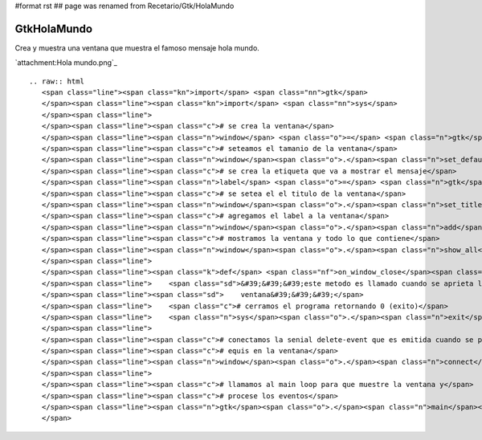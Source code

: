 #format rst
## page was renamed from Recetario/Gtk/HolaMundo

GtkHolaMundo
------------

Crea y muestra una ventana que muestra el famoso mensaje hola mundo.

`attachment:Hola mundo.png`_

::

   .. raw:: html
      <span class="line"><span class="kn">import</span> <span class="nn">gtk</span>
      </span><span class="line"><span class="kn">import</span> <span class="nn">sys</span>
      </span><span class="line">
      </span><span class="line"><span class="c"># se crea la ventana</span>
      </span><span class="line"><span class="n">window</span> <span class="o">=</span> <span class="n">gtk</span><span class="o">.</span><span class="n">Window</span><span class="p">()</span>
      </span><span class="line"><span class="c"># seteamos el tamanio de la ventana</span>
      </span><span class="line"><span class="n">window</span><span class="o">.</span><span class="n">set_default_size</span><span class="p">(</span><span class="mi">200</span><span class="p">,</span> <span class="mi">200</span><span class="p">)</span>
      </span><span class="line"><span class="c"># se crea la etiqueta que va a mostrar el mensaje</span>
      </span><span class="line"><span class="n">label</span> <span class="o">=</span> <span class="n">gtk</span><span class="o">.</span><span class="n">Label</span><span class="p">(</span><span class="s">&quot;Hola pyar!&quot;</span><span class="p">)</span>
      </span><span class="line"><span class="c"># se setea el el titulo de la ventana</span>
      </span><span class="line"><span class="n">window</span><span class="o">.</span><span class="n">set_title</span><span class="p">(</span><span class="s">&quot;hola mundo&quot;</span><span class="p">)</span>
      </span><span class="line"><span class="c"># agregamos el label a la ventana</span>
      </span><span class="line"><span class="n">window</span><span class="o">.</span><span class="n">add</span><span class="p">(</span><span class="n">label</span><span class="p">)</span>
      </span><span class="line"><span class="c"># mostramos la ventana y todo lo que contiene</span>
      </span><span class="line"><span class="n">window</span><span class="o">.</span><span class="n">show_all</span><span class="p">()</span>
      </span><span class="line">
      </span><span class="line"><span class="k">def</span> <span class="nf">on_window_close</span><span class="p">(</span><span class="n">window</span><span class="p">,</span> <span class="n">event</span><span class="p">):</span>
      </span><span class="line">    <span class="sd">&#39;&#39;&#39;este metodo es llamado cuando se aprieta la equis para cerrar la </span>
      </span><span class="line"><span class="sd">    ventana&#39;&#39;&#39;</span>
      </span><span class="line">    <span class="c"># cerramos el programa retornando 0 (exito)</span>
      </span><span class="line">    <span class="n">sys</span><span class="o">.</span><span class="n">exit</span><span class="p">(</span><span class="mi">0</span><span class="p">)</span>
      </span><span class="line">
      </span><span class="line"><span class="c"># conectamos la senial delete-event que es emitida cuando se presiona la</span>
      </span><span class="line"><span class="c"># equis en la ventana</span>
      </span><span class="line"><span class="n">window</span><span class="o">.</span><span class="n">connect</span><span class="p">(</span><span class="s">&quot;delete-event&quot;</span><span class="p">,</span> <span class="n">on_window_close</span><span class="p">)</span>
      </span><span class="line">
      </span><span class="line"><span class="c"># llamamos al main loop para que muestre la ventana y</span>
      </span><span class="line"><span class="c"># procese los eventos</span>
      </span><span class="line"><span class="n">gtk</span><span class="o">.</span><span class="n">main</span><span class="p">()</span>
      </span>

